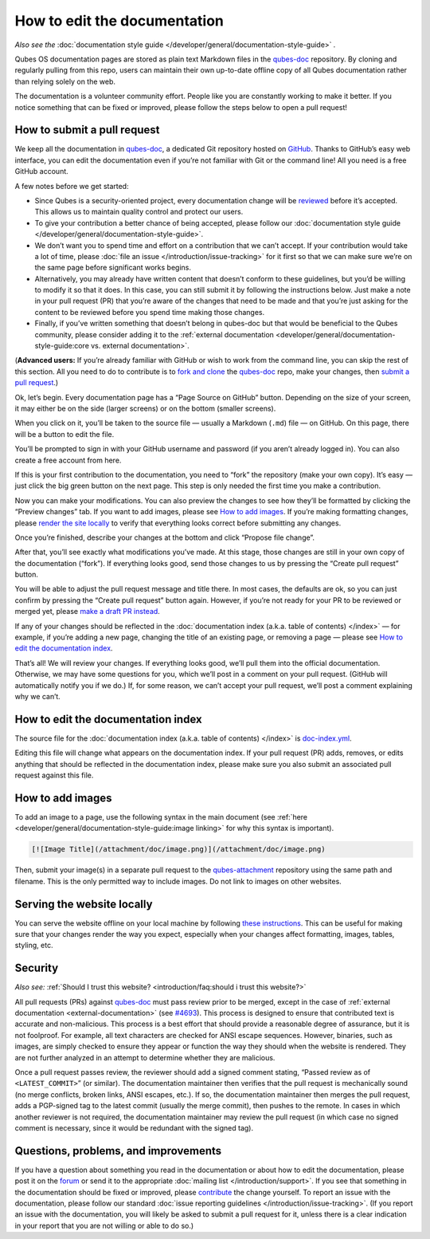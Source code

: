 =============================
How to edit the documentation
=============================


*Also see the* :doc:`documentation style guide </developer/general/documentation-style-guide>` *.*

Qubes OS documentation pages are stored as plain text Markdown files in the `qubes-doc <https://github.com/QubesOS/qubes-doc>`__ repository. By cloning and regularly pulling from this repo, users can maintain their own up-to-date offline copy of all Qubes documentation rather than relying solely on the web.

The documentation is a volunteer community effort. People like you are constantly working to make it better. If you notice something that can be fixed or improved, please follow the steps below to open a pull request!

How to submit a pull request
----------------------------


We keep all the documentation in `qubes-doc <https://github.com/QubesOS/qubes-doc>`__, a dedicated Git repository hosted on `GitHub <https://github.com/>`__. Thanks to GitHub’s easy web interface, you can edit the documentation even if you’re not familiar with Git or the command line! All you need is a free GitHub account.

A few notes before we get started:

- Since Qubes is a security-oriented project, every documentation change will be `reviewed <#security>`__ before it’s accepted. This allows us to maintain quality control and protect our users.

- To give your contribution a better chance of being accepted, please follow our :doc:`documentation style guide </developer/general/documentation-style-guide>`.

- We don’t want you to spend time and effort on a contribution that we can’t accept. If your contribution would take a lot of time, please :doc:`file an issue </introduction/issue-tracking>` for it first so that we can make sure we’re on the same page before significant works begins.

- Alternatively, you may already have written content that doesn’t conform to these guidelines, but you’d be willing to modify it so that it does. In this case, you can still submit it by following the instructions below. Just make a note in your pull request (PR) that you’re aware of the changes that need to be made and that you’re just asking for the content to be reviewed before you spend time making those changes.

- Finally, if you’ve written something that doesn’t belong in qubes-doc but that would be beneficial to the Qubes community, please consider adding it to the :ref:`external documentation <developer/general/documentation-style-guide:core vs. external documentation>`.



(**Advanced users:** If you’re already familiar with GitHub or wish to work from the command line, you can skip the rest of this section. All you need to do to contribute is to `fork and clone <https://guides.github.com/activities/forking/>`__ the `qubes-doc <https://github.com/QubesOS/qubes-doc>`__ repo, make your changes, then `submit a pull request <https://help.github.com/articles/using-pull-requests/>`__.)

Ok, let’s begin. Every documentation page has a “Page Source on GitHub” button. Depending on the size of your screen, it may either be on the side (larger screens) or on the bottom (smaller screens).

|page-source-button|

When you click on it, you’ll be taken to the source file — usually a Markdown (``.md``) file — on GitHub. On this page, there will be a button to edit the file.

|github-edit|

You’ll be prompted to sign in with your GitHub username and password (if you aren’t already logged in). You can also create a free account from here.

|github-sign-in|

If this is your first contribution to the documentation, you need to “fork” the repository (make your own copy). It’s easy — just click the big green button on the next page. This step is only needed the first time you make a contribution.

|fork|

Now you can make your modifications. You can also preview the changes to see how they’ll be formatted by clicking the “Preview changes” tab. If you want to add images, please see `How to add images <#how-to-add-images>`__. If you’re making formatting changes, please `render the site locally <https://github.com/QubesOS/qubesos.github.io#instructions>`__ to verify that everything looks correct before submitting any changes.

|edit|

Once you’re finished, describe your changes at the bottom and click “Propose file change”.

|commit|

After that, you’ll see exactly what modifications you’ve made. At this stage, those changes are still in your own copy of the documentation (“fork”). If everything looks good, send those changes to us by pressing the “Create pull request” button.

|pull-request|

You will be able to adjust the pull request message and title there. In most cases, the defaults are ok, so you can just confirm by pressing the “Create pull request” button again. However, if you’re not ready for your PR to be reviewed or merged yet, please `make a draft PR instead <https://github.blog/2019-02-14-introducing-draft-pull-requests/>`__.

|pull-request-confirm|

If any of your changes should be reflected in the :doc:`documentation index (a.k.a. table of contents) </index>` — for example, if you’re adding a new page, changing the title of an existing page, or removing a page — please see `How to edit the documentation index <#how-to-edit-the-documentation-index>`__.

That’s all! We will review your changes. If everything looks good, we’ll pull them into the official documentation. Otherwise, we may have some questions for you, which we’ll post in a comment on your pull request. (GitHub will automatically notify you if we do.) If, for some reason, we can’t accept your pull request, we’ll post a comment explaining why we can’t.

|done|

How to edit the documentation index
-----------------------------------


The source file for the :doc:`documentation index (a.k.a. table of contents) </index>` is `doc-index.yml <https://github.com/QubesOS/qubesos.github.io/blob/master/_data/doc-index.yml>`__.

Editing this file will change what appears on the documentation index. If your pull request (PR) adds, removes, or edits anything that should be reflected in the documentation index, please make sure you also submit an associated pull request against this file.

How to add images
-----------------


To add an image to a page, use the following syntax in the main document (see :ref:`here <developer/general/documentation-style-guide:image linking>` for why this syntax is important).

.. code:: bash

      [![Image Title](/attachment/doc/image.png)](/attachment/doc/image.png)



Then, submit your image(s) in a separate pull request to the `qubes-attachment <https://github.com/QubesOS/qubes-attachment>`__ repository using the same path and filename. This is the only permitted way to include images. Do not link to images on other websites.

Serving the website locally
---------------------------


You can serve the website offline on your local machine by following `these instructions <https://github.com/QubesOS/qubesos.github.io#instructions>`__. This can be useful for making sure that your changes render the way you expect, especially when your changes affect formatting, images, tables, styling, etc.

Security
--------


*Also see:* :ref:`Should I trust this website? <introduction/faq:should i trust this website?>`

All pull requests (PRs) against `qubes-doc <https://github.com/QubesOS/qubes-doc>`__ must pass review prior to be merged, except in the case of :ref:`external documentation <external-documentation>` (see `#4693 <https://github.com/QubesOS/qubes-issues/issues/4693>`__). This process is designed to ensure that contributed text is accurate and non-malicious. This process is a best effort that should provide a reasonable degree of assurance, but it is not foolproof. For example, all text characters are checked for ANSI escape sequences. However, binaries, such as images, are simply checked to ensure they appear or function the way they should when the website is rendered. They are not further analyzed in an attempt to determine whether they are malicious.

Once a pull request passes review, the reviewer should add a signed comment stating, “Passed review as of ``<LATEST_COMMIT>``” (or similar). The documentation maintainer then verifies that the pull request is mechanically sound (no merge conflicts, broken links, ANSI escapes, etc.). If so, the documentation maintainer then merges the pull request, adds a PGP-signed tag to the latest commit (usually the merge commit), then pushes to the remote. In cases in which another reviewer is not required, the documentation maintainer may review the pull request (in which case no signed comment is necessary, since it would be redundant with the signed tag).

Questions, problems, and improvements
-------------------------------------


If you have a question about something you read in the documentation or about how to edit the documentation, please post it on the `forum <https://forum.qubes-os.org/>`__ or send it to the appropriate :doc:`mailing list </introduction/support>`. If you see that something in the documentation should be fixed or improved, please `contribute <#how-to-submit-a-pull-request>`__ the change yourself. To report an issue with the documentation, please follow our standard :doc:`issue reporting guidelines </introduction/issue-tracking>`. (If you report an issue with the documentation, you will likely be asked to submit a pull request for it, unless there is a clear indication in your report that you are not willing or able to do so.)

.. |page-source-button| image:: /attachment/doc/doc-pr_01_page-source-button.png
   

.. |github-edit| image:: /attachment/doc/doc-pr_02_github-edit.png
   

.. |github-sign-in| image:: /attachment/doc/doc-pr_03_sign-in.png
   

.. |fork| image:: /attachment/doc/doc-pr_04_fork.png
   

.. |edit| image:: /attachment/doc/doc-pr_05_edit.png
   

.. |commit| image:: /attachment/doc/doc-pr_06_commit-msg.png
   

.. |pull-request| image:: /attachment/doc/doc-pr_07_review-changes.png
   

.. |pull-request-confirm| image:: /attachment/doc/doc-pr_08_create-pull-request.png
   

.. |done| image:: /attachment/doc/doc-pr_09_done.png
   
